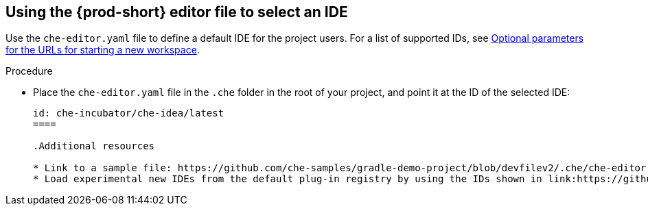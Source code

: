[id="using-the-che-prod-editor-file-to-select-an-ide_{context}"]
== Using the {prod-short} editor file to select an IDE

Use the `che-editor.yaml` file to define a default IDE for the project users. For a list of supported IDs, see xref:optional-parameters-for-the-urls-for-starting-a-new-workspace.adoc[Optional parameters for the URLs for starting a new workspace].

.Procedure

* Place the `che-editor.yaml` file in the `.che` folder in the root of your project, and point it at the ID of the selected IDE:
+
```
id: che-incubator/che-idea/latest
====

.Additional resources

* Link to a sample file: https://github.com/che-samples/gradle-demo-project/blob/devfilev2/.che/che-editor.yaml
* Load experimental new IDEs from the default plug-in registry by using the IDs shown in link:https://github.com/eclipse-che/che-plugin-registry/blob/main/che-editors.yaml[che-editors.yaml].